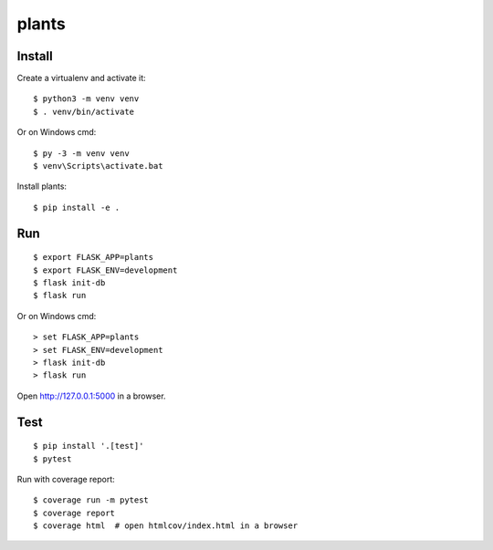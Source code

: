 plants
======

Install
-------

Create a virtualenv and activate it::

    $ python3 -m venv venv
    $ . venv/bin/activate

Or on Windows cmd::

    $ py -3 -m venv venv
    $ venv\Scripts\activate.bat

Install plants::

    $ pip install -e .


Run
---

::

    $ export FLASK_APP=plants
    $ export FLASK_ENV=development
    $ flask init-db
    $ flask run

Or on Windows cmd::

    > set FLASK_APP=plants
    > set FLASK_ENV=development
    > flask init-db
    > flask run

Open http://127.0.0.1:5000 in a browser.


Test
----

::

    $ pip install '.[test]'
    $ pytest

Run with coverage report::

    $ coverage run -m pytest
    $ coverage report
    $ coverage html  # open htmlcov/index.html in a browser
